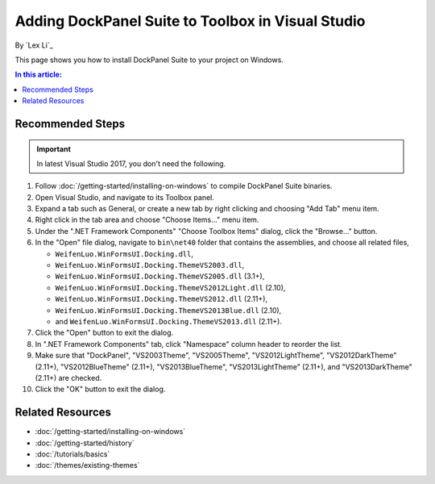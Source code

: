 Adding DockPanel Suite to Toolbox in Visual Studio
==================================================

By `Lex Li`_

This page shows you how to install DockPanel Suite to your project on Windows. 

.. contents:: In this article:
  :local:
  :depth: 1

Recommended Steps
-----------------
.. important:: In latest Visual Studio 2017, you don't need the following.

#. Follow :doc:`/getting-started/installing-on-windows` to compile DockPanel
   Suite binaries. 
#. Open Visual Studio, and navigate to its Toolbox panel.
#. Expand a tab such as General, or create a new tab by right clicking and
   choosing "Add Tab" menu item.
#. Right click in the tab area and choose "Choose Items..." menu item.
#. Under the ".NET Framework Components" "Choose Toolbox Items" dialog, click
   the "Browse..." button.
#. In the "Open" file dialog, navigate to ``bin\net40`` folder that contains
   the assemblies, and choose all related files,

   * ``WeifenLuo.WinFormsUI.Docking.dll``,
   * ``WeifenLuo.WinFormsUI.Docking.ThemeVS2003.dll``,
   * ``WeifenLuo.WinFormsUI.Docking.ThemeVS2005.dll`` (3.1+),
   * ``WeifenLuo.WinFormsUI.Docking.ThemeVS2012Light.dll`` (2.10),
   * ``WeifenLuo.WinFormsUI.Docking.ThemeVS2012.dll`` (2.11+),
   * ``WeifenLuo.WinFormsUI.Docking.ThemeVS2013Blue.dll`` (2.10),
   * and ``WeifenLuo.WinFormsUI.Docking.ThemeVS2013.dll`` (2.11+).

#. Click the "Open" button to exit the dialog.
#. In ".NET Framework Components" tab, click "Namespace" column header to
   reorder the list.
#. Make sure that "DockPanel", "VS2003Theme", "VS2005Theme", 
   "VS2012LightTheme", "VS2012DarkTheme" (2.11+), "VS2012BlueTheme" (2.11+), 
   "VS2013BlueTheme", "VS2013LightTheme" (2.11+), and "VS2013DarkTheme" (2.11+)
   are checked.
#. Click the "OK" button to exit the dialog.

Related Resources
-----------------

- :doc:`/getting-started/installing-on-windows`
- :doc:`/getting-started/history`
- :doc:`/tutorials/basics`
- :doc:`/themes/existing-themes`
